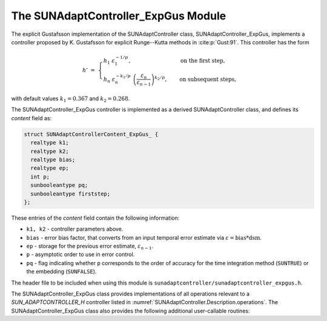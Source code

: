 ..
   Programmer(s): Daniel R. Reynolds @ SMU
   ----------------------------------------------------------------
   SUNDIALS Copyright Start
   Copyright (c) 2002-2023, Lawrence Livermore National Security
   and Southern Methodist University.
   All rights reserved.

   See the top-level LICENSE and NOTICE files for details.

   SPDX-License-Identifier: BSD-3-Clause
   SUNDIALS Copyright End
   ----------------------------------------------------------------

.. _SUNAdaptController.ExpGus:

The SUNAdaptController_ExpGus Module
======================================

The explicit Gustafsson implementation of the SUNAdaptController class,
SUNAdaptController_ExpGus, implements a controller proposed by K. Gustafsson for
explicit Runge--Kutta methods in :cite:p:`Gust:91`.  This controller has the
form

.. math::
   h' \;=\; \begin{cases}
      h_1\; \varepsilon_1^{-1/p}, &\quad\text{on the first step}, \\
      h_n\; \varepsilon_n^{-k_1/p}\;
        \left(\dfrac{\varepsilon_n}{\varepsilon_{n-1}}\right)^{k_2/p}, &
      \quad\text{on subsequent steps},
   \end{cases}

with default values :math:`k_1=0.367` and :math:`k_2=0.268`.

The SUNAdaptController_ExpGus controller is implemented as a derived SUNAdaptController class,
and defines its *content* field as:

.. code-block:: c

   struct SUNAdaptControllerContent_ExpGus_ {
     realtype k1;
     realtype k2;
     realtype bias;
     realtype ep;
     int p;
     sunbooleantype pq;
     sunbooleantype firststep;
   };

These entries of the *content* field contain the following information:

* ``k1, k2`` - controller parameters above.

* ``bias`` - error bias factor, that converts from an input temporal error
  estimate via :math:`\varepsilon = \text{bias}*\text{dsm}`.

* ``ep`` - storage for the previous error estimate, :math:`\varepsilon_{n-1}`.

* ``p`` - asymptotic order to use in error control.

* ``pq`` - flag indicating whether ``p`` corresponds to the order of accuracy
  for the time integration method (``SUNTRUE``) or the embedding (``SUNFALSE``).


The header file to be included when using this module is
``sunadaptcontroller/sunadaptcontroller_expgus.h``.


The SUNAdaptController_ExpGus class provides implementations of all operations
relevant to a `SUN_ADAPTCONTROLLER_H` controller listed in
:numref:`SUNAdaptController.Description.operations`. The
SUNAdaptController_ExpGus class also provides the following additional user-callable
routines:


.. c:function:: SUNAdaptController SUNAdaptControllerExpGus(SUNContext sunctx)

   This constructor function creates and allocates memory for a
   SUNAdaptController_ExpGus object, and inserts its default parameters.  The only
   argument is the SUNDIALS context object.  Upon successful completion it will
   return a :c:type:`SUNAdaptController` object; otherwise it will return ``NULL``.


.. c:function:: int SUNAdaptControllerExpGus_SetParams(SUNAdaptController C, sunbooleantype pq, realtype k1, realtype k2)

   This user-callable function provides control over the relevant parameters
   above.  The *pq* input is stored directly.  The *k1* and *k2* parameters are
   only stored if the corresponding input is non-negative.  Upon completion,
   this returns ``SUNADAPTCONTROLLER_SUCCESS``.
